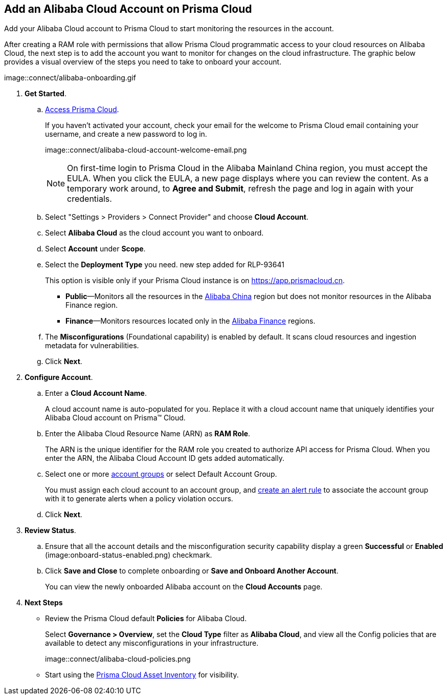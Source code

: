 :topic_type: task
[.task]
== Add an Alibaba Cloud Account on Prisma Cloud

Add your Alibaba Cloud account to Prisma Cloud to start monitoring the resources in the account.

After creating a RAM role with permissions that allow Prisma Cloud programmatic access to your cloud resources on Alibaba Cloud, the next step is to add the account you want to monitor for changes on the cloud infrastructure.
The graphic below provides a visual overview of the steps you need to take to onboard your account.

image::connect/alibaba-onboarding.gif


[.procedure]

. *Get Started*.
+
.. xref:../../../get-started/access-prisma-cloud.adoc[Access Prisma Cloud].
+
If you haven't activated your account, check your email for the welcome to Prisma Cloud email containing your username, and create a new password to log in.
+
image::connect/alibaba-cloud-account-welcome-email.png
+
[NOTE]
====
On first-time login to Prisma Cloud in the Alibaba Mainland China region, you must accept the EULA. When you click the EULA, a new page displays where you can review the content. As a temporary work around, to *Agree and Submit*, refresh the page and log in again with your credentials.
====

.. Select "Settings > Providers > Connect Provider" and choose *Cloud Account*.

.. Select *Alibaba Cloud* as the cloud account you want to onboard. 

.. Select *Account* under *Scope*.

.. Select the *Deployment Type* you need.
+++<draft-comment>new step added for RLP-93641</draft-comment>+++
+
This option is visible only if your Prisma Cloud instance is on https://app.prismacloud.cn.
+
* *Public*—Monitors all the resources in the xref:../cloud-service-provider-regions-on-prisma-cloud.adoc#id04f54d2e-f21e-4c1e-98c8-5d2e6ad89b5f[Alibaba China] region but does not monitor resources in the Alibaba Finance region.
* *Finance*—Monitors resources located only in the xref:../cloud-service-provider-regions-on-prisma-cloud.adoc#id04f54d2e-f21e-4c1e-98c8-5d2e6ad89b5f[Alibaba Finance] regions.

.. The *Misconfigurations* (Foundational capability) is enabled by default. It scans cloud resources and ingestion metadata for vulnerabilities.

.. Click *Next*.


. *Configure Account*.
+
.. Enter a *Cloud Account Name*.
+
A cloud account name is auto-populated for you. Replace it with a cloud account name that uniquely identifies your Alibaba Cloud account on Prisma™ Cloud.

.. Enter the Alibaba Cloud Resource Name (ARN) as *RAM Role*.
+
The ARN is the unique identifier for the RAM role you created to authorize API access for Prisma Cloud. When you enter the ARN, the Alibaba Cloud Account ID gets added automatically.

.. Select one or more xref:../../../administration/create-manage-account-groups.adoc[account groups] or select Default Account Group.
+
You must assign each cloud account to an account group, and xref:../../../alerts/create-an-alert-rule-cloud-infrastructure.adoc[create an alert rule] to associate the account group with it to generate alerts when a policy violation occurs.

.. Click *Next*.


. *Review Status*.
+
.. Ensure that all the account details and the misconfiguration security capability display a green *Successful* or *Enabled* (image:onboard-status-enabled.png) checkmark. 

.. Click *Save and Close* to complete onboarding or *Save and Onboard Another Account*.
+
You can view the newly onboarded Alibaba account on the *Cloud Accounts* page.


. *Next Steps*
+
* Review the Prisma Cloud default *Policies* for Alibaba Cloud.
+
Select *Governance > Overview*, set the *Cloud Type* filter as *Alibaba Cloud*, and view all the Config policies that are available to detect any misconfigurations in your infrastructure.
+
image::connect/alibaba-cloud-policies.png
* Start using the xref:../../../cloud-and-software-inventory/asset-inventory.adoc#idf8ea8905-d7a7-4c63-99e3-085099f6a30f[Prisma Cloud Asset Inventory] for visibility.

